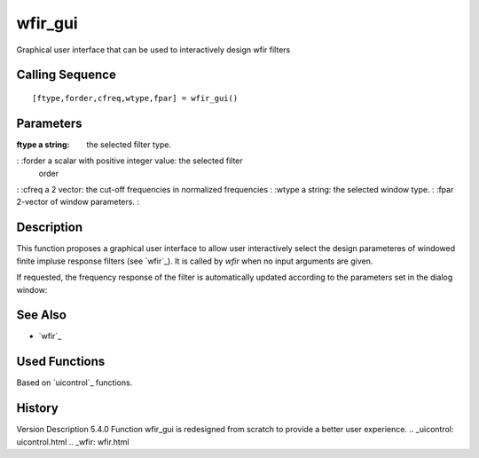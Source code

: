 


wfir_gui
========

Graphical user interface that can be used to interactively design wfir
filters



Calling Sequence
~~~~~~~~~~~~~~~~


::

    [ftype,forder,cfreq,wtype,fpar] = wfir_gui()




Parameters
~~~~~~~~~~

:ftype a string: the selected filter type.
: :forder a scalar with positive integer value: the selected filter
  order
: :cfreq a 2 vector: the cut-off frequencies in normalized frequencies
: :wtype a string: the selected window type.
: :fpar 2-vector of window parameters.
:



Description
~~~~~~~~~~~

This function proposes a graphical user interface to allow user
interactively select the design parameteres of windowed finite impluse
response filters (see `wfir`_). It is called by `wfir` when no input
arguments are given.



If requested, the frequency response of the filter is automatically
updated according to the parameters set in the dialog window:





See Also
~~~~~~~~


+ `wfir`_




Used Functions
~~~~~~~~~~~~~~

Based on `uicontrol`_ functions.



History
~~~~~~~
Version Description 5.4.0 Function wfir_gui is redesigned from scratch
to provide a better user experience.
.. _uicontrol: uicontrol.html
.. _wfir: wfir.html


